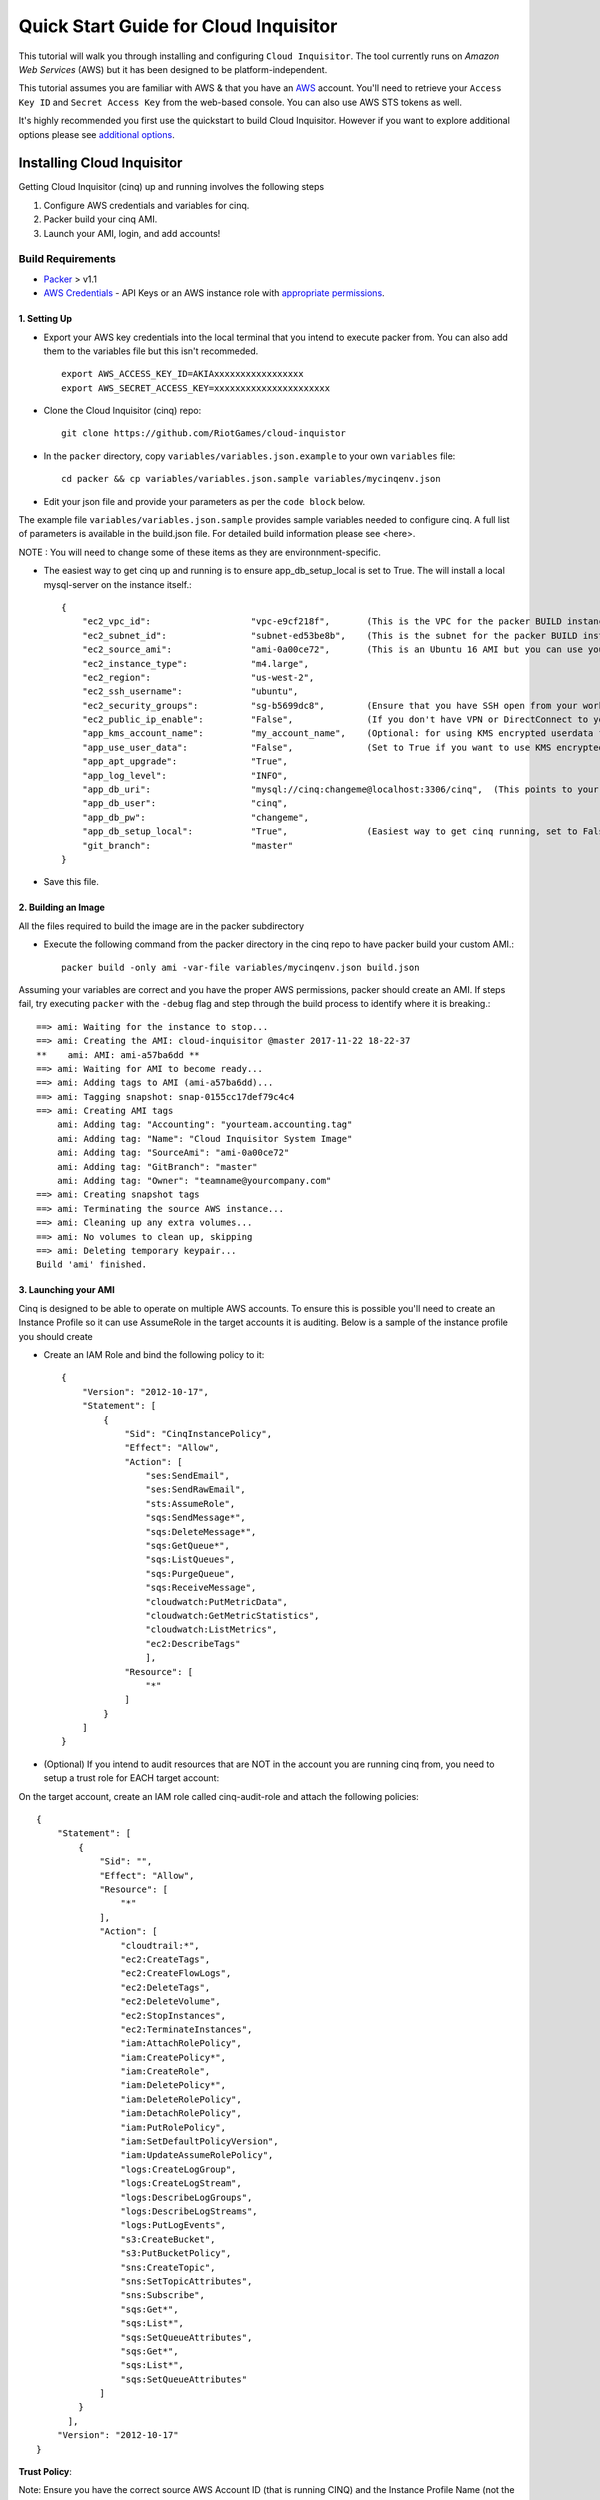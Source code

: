 **************************************
Quick Start Guide for Cloud Inquisitor
**************************************

This tutorial will walk you through installing and configuring ``Cloud Inquisitor``. The tool currently runs on *Amazon Web Services* (AWS) but it has been designed to be platform-independent.

This tutorial assumes you are familiar with AWS & that you have an `AWS`_ account. You'll need to retrieve your ``Access Key ID`` and ``Secret Access Key`` from the web-based console. You can also
use AWS STS tokens as well.

.. _`AWS`: https://aws.amazon.com/

It's highly recommended you first use the quickstart to build Cloud Inquisitor. However if you want to explore additional options please see `additional options <https://github.com/cloud-inquisitor/docs/additional_options.rst>`_.


===========================
Installing Cloud Inquisitor
===========================

Getting Cloud Inquisitor (cinq) up and running involves the following steps

1. Configure AWS credentials and variables for cinq.
2. Packer build your cinq AMI.
3. Launch your AMI, login, and add accounts!

------------------
Build Requirements
------------------

* `Packer <https://packer.io/downloads.html>`_ > v1.1

* `AWS Credentials <https://docs.aws.amazon.com/general/latest/gr/aws-sec-cred-types.html>`_ - API Keys or an AWS instance role with `appropriate permissions <https://www.packer.io/docs/builders/amazon.html>`_.

^^^^^^^^^^^^^
1. Setting Up
^^^^^^^^^^^^^

* Export your AWS key credentials into the local terminal that you intend to execute packer from. You can also add them to the variables file but this isn't recommeded. ::

    export AWS_ACCESS_KEY_ID=AKIAxxxxxxxxxxxxxxxxx
    export AWS_SECRET_ACCESS_KEY=xxxxxxxxxxxxxxxxxxxxxx

* Clone the Cloud Inquisitor (cinq) repo: ::

    git clone https://github.com/RiotGames/cloud-inquistor


* In the ``packer`` directory, copy ``variables/variables.json.example`` to your own ``variables`` file: ::

    cd packer && cp variables/variables.json.sample variables/mycinqenv.json

* Edit your json file and provide your parameters as per the ``code block`` below.

The example file ``variables/variables.json.sample`` provides sample variables needed to configure cinq. A full list of parameters is available in the build.json file. For detailed build information please see <here>.

NOTE : You will need to change some of these items as they are environnment-specific.

* The easiest way to get cinq up and running is to ensure app_db_setup_local is set to True. The will install a local mysql-server on the instance itself.::

    {
        "ec2_vpc_id":                   "vpc-e9cf218f",       (This is the VPC for the packer BUILD instance)
        "ec2_subnet_id":                "subnet-ed53be8b",    (This is the subnet for the packer BUILD instance)
        "ec2_source_ami":               "ami-0a00ce72",       (This is an Ubuntu 16 AMI but you can use your own custom AMI ID)
        "ec2_instance_type":            "m4.large",
        "ec2_region":                   "us-west-2",
        "ec2_ssh_username":             "ubuntu",
        "ec2_security_groups":          "sg-b5699dc8",        (Ensure that you have SSH open from your workstation or packer build will fail)
        "ec2_public_ip_enable":         "False",              (If you don't have VPN or DirectConnect to your VPC, set this to True)
        "app_kms_account_name":         "my_account_name",    (Optional: for using KMS encrypted userdata for your DB URI)
        "app_use_user_data":            "False",              (Set to True if you want to use KMS encrypted userdata for your DB URI)
        "app_apt_upgrade":              "True",
        "app_log_level":                "INFO",
        "app_db_uri":                   "mysql://cinq:changeme@localhost:3306/cinq",  (This points to your database (See Notes))
        "app_db_user":                  "cinq",
        "app_db_pw":                    "changeme",
        "app_db_setup_local":           "True",               (Easiest way to get cinq running, set to False if you want to use external DB)
        "git_branch":                   "master"
    }

* Save this file.

^^^^^^^^^^^^^^^^^^^^
2. Building an Image
^^^^^^^^^^^^^^^^^^^^

All the files required to build the image are in the packer subdirectory

* Execute the following command from the packer directory in the cinq repo to have packer build your custom AMI.::

    packer build -only ami -var-file variables/mycinqenv.json build.json


Assuming your variables are correct and you have the proper AWS permissions, packer should create an AMI. If steps fail, try executing ``packer`` with the ``-debug`` flag and step through the build process to identify where it is breaking.::

    ==> ami: Waiting for the instance to stop...
    ==> ami: Creating the AMI: cloud-inquisitor @master 2017-11-22 18-22-37
    **    ami: AMI: ami-a57ba6dd **
    ==> ami: Waiting for AMI to become ready...
    ==> ami: Adding tags to AMI (ami-a57ba6dd)...
    ==> ami: Tagging snapshot: snap-0155cc17def79c4c4
    ==> ami: Creating AMI tags
        ami: Adding tag: "Accounting": "yourteam.accounting.tag"
        ami: Adding tag: "Name": "Cloud Inquisitor System Image"
        ami: Adding tag: "SourceAmi": "ami-0a00ce72"
        ami: Adding tag: "GitBranch": "master"
        ami: Adding tag: "Owner": "teamname@yourcompany.com"
    ==> ami: Creating snapshot tags
    ==> ami: Terminating the source AWS instance...
    ==> ami: Cleaning up any extra volumes...
    ==> ami: No volumes to clean up, skipping
    ==> ami: Deleting temporary keypair...
    Build 'ami' finished.



^^^^^^^^^^^^^^^^^^^^^
3. Launching your AMI
^^^^^^^^^^^^^^^^^^^^^

Cinq is designed to be able to operate on multiple AWS accounts. To ensure this is possible you'll need to create an Instance Profile
so it can use AssumeRole in the target accounts it is auditing. Below is a sample of the instance profile you should create

* Create an IAM Role and bind the following policy to it::

    {
        "Version": "2012-10-17",
        "Statement": [
            {
                "Sid": "CinqInstancePolicy",
                "Effect": "Allow",
                "Action": [
                    "ses:SendEmail",
                    "ses:SendRawEmail",
                    "sts:AssumeRole",
                    "sqs:SendMessage*",
                    "sqs:DeleteMessage*",
                    "sqs:GetQueue*",
                    "sqs:ListQueues",
                    "sqs:PurgeQueue",
                    "sqs:ReceiveMessage",
                    "cloudwatch:PutMetricData",
                    "cloudwatch:GetMetricStatistics",
                    "cloudwatch:ListMetrics",
                    "ec2:DescribeTags"
                    ],
                "Resource": [
                    "*"
                ]
            }
        ]
    }

* (Optional) If you intend to audit resources that are NOT in the account you are running cinq from, you need to setup a trust role for EACH target account:

On the target account, create an IAM role called cinq-audit-role and attach the following policies: ::

    {
        "Statement": [
            {
                "Sid": "",
                "Effect": "Allow",
                "Resource": [
                    "*"
                ],
                "Action": [
                    "cloudtrail:*",
                    "ec2:CreateTags",
                    "ec2:CreateFlowLogs",
                    "ec2:DeleteTags",
                    "ec2:DeleteVolume",
                    "ec2:StopInstances",
                    "ec2:TerminateInstances",
                    "iam:AttachRolePolicy",
                    "iam:CreatePolicy*",
                    "iam:CreateRole",
                    "iam:DeletePolicy*",
                    "iam:DeleteRolePolicy",
                    "iam:DetachRolePolicy",
                    "iam:PutRolePolicy",
                    "iam:SetDefaultPolicyVersion",
                    "iam:UpdateAssumeRolePolicy",
                    "logs:CreateLogGroup",
                    "logs:CreateLogStream",
                    "logs:DescribeLogGroups",
                    "logs:DescribeLogStreams",
                    "logs:PutLogEvents",
                    "s3:CreateBucket",
                    "s3:PutBucketPolicy",
                    "sns:CreateTopic",
                    "sns:SetTopicAttributes",
                    "sns:Subscribe",
                    "sqs:Get*",
                    "sqs:List*",
                    "sqs:SetQueueAttributes",
                    "sqs:Get*",
                    "sqs:List*",
                    "sqs:SetQueueAttributes"
                ]
            }
          ],
        "Version": "2012-10-17"
    }

**Trust Policy**:

Note: Ensure you have the correct source AWS Account ID (that is running CINQ) and the Instance Profile Name (not the Role name) populated here. ::

    {
    "Version": "2012-10-17",
    "Statement": [
    {
         "Sid": "",
         "Effect": "Allow",
         "Principal": {
         "AWS": [
             "arn:aws:iam::<accountid-running-cinq>:role/<instanceprofilename>
             ],
             "Service": "ec2.amazonaws.com"
         },
         "Action": "sts:AssumeRole"
         }
       ]
      }


You can now launch this AMI. When launching your AMI ensure the following:

    1. Ensure you use the Instance Profile to launch your cinq instance
    2. Security Groups should be open on ``22/443`` so that you can connect to ``Cloud Inquisitor``
    3. ssh into the instance and grab the admin credentials from ``$INSTALLDIR/cinq-backend/logs/apiserver.log``
    4. Connect to https://<yourinstanceip> and Login


You can then add new accounts under the **Accounts** tab in the ``Cloud Inquisitor`` UI.


